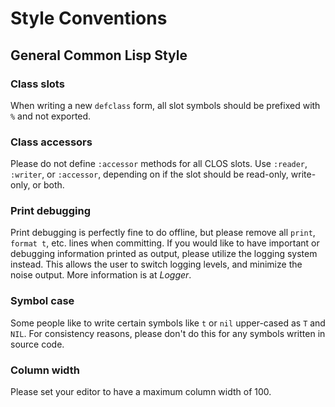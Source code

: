 * Style Conventions

** General Common Lisp Style

*** Class slots
When writing a new =defclass= form, all slot symbols should be prefixed with =%= and not exported.

*** Class accessors
Please do not define =:accessor= methods for all CLOS slots. Use =:reader=, =:writer=, or =:accessor=,
depending on if the slot should be read-only, write-only, or both.

*** Print debugging
Print debugging is perfectly fine to do offline, but please remove all =print=, =format t=, etc. lines
when committing. If you would like to have important or debugging information printed as output,
please utilize the logging system instead. This allows the user to switch logging levels, and
minimize the noise output. More information is at [[Logger]].

*** Symbol case
Some people like to write certain symbols like =t= or =nil= upper-cased as =T= and =NIL=. For consistency
reasons, please don't do this for any symbols written in source code.

*** Column width
Please set your editor to have a maximum column width of 100.
